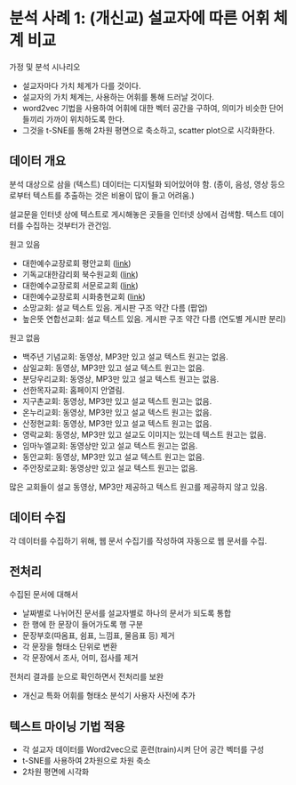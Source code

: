 * 분석 사례 1: (개신교) 설교자에 따른 어휘 체계 비교

가정 및 분석 시나리오

 - 설교자마다 가치 체계가 다를 것이다.
 - 설교자의 가치 체계는, 사용하는 어휘를 통해 드러날 것이다.
 - word2vec 기법을 사용하여 어휘에 대한 벡터 공간을 구하여, 의미가 비슷한 단어들끼리 가까이 위치하도록 한다.
 - 그것을 t-SNE를 통해 2차원 평면으로 축소하고, scatter plot으로 시각화한다.


** 데이터 개요

분석 대상으로 삼을 (텍스트) 데이터는 디지털화 되어있어야 함. (종이, 음성, 영상 등으로부터 텍스트를 추출하는 것은 비용이 많이 들고 어려움.)

설교문을 인터넷 상에 텍스트로 게시해놓은 곳들을 인터넷 상에서 검색함. 텍스트 데이터를 수집하는 것부터가 관건임.


원고 있음

 - 대한예수교장로회 평안교회 ([[http://pyeong-an.com/설교-말씀-원고/][link]])
 - 기독교대한감리회 북수원교회 ([[http://buksuwon.org/main/sub.html?pageCode=68)][link]])
 - 대한예수교장로회 서문로교회 ([[http://www.e-smr.org/bbs/board.html?code=pastor_02&inc=0)][link]])
 - 대한예수교장로회 시화충현교회 ([[http://www.scch1.kr/main/sub.html?pageCode=8][link]])
 - 소망교회: 설교 텍스트 있음. 게시판 구조 약간 다름 (팝업)
 - 높은뜻 연합선교회: 설교 텍스트 있음. 게시판 구조 약간 다름 (연도별 게시판 분리)

원고 없음

 - 백주년 기념교회: 동영상, MP3만 있고 설교 텍스트 원고는 없음.
 - 삼일교회: 동영상, MP3만 있고 설교 텍스트 원고는 없음.
 - 분당우리교회: 동영상, MP3만 있고 설교 텍스트 원고는 없음.
 - 선한목자교회: 홈페이지 안열림.
 - 지구촌교회: 동영상, MP3만 있고 설교 텍스트 원고는 없음.
 - 온누리교회: 동영상, MP3만 있고 설교 텍스트 원고는 없음.
 - 산정현교회: 동영상, MP3만 있고 설교 텍스트 원고는 없음.
 - 영락교회: 동영상, MP3만 있고 설교도 이미지는 있는데 텍스트 원고는 없음.
 - 임마누엘교회: 동영상만 있고 설교 텍스트 원고는 없음.
 - 동안교회: 동영상, MP3만 있고 설교 텍스트 원고는 없음.
 - 주안장로교회: 동영상만 있고 설교 텍스트 원고는 없음.

많은 교회들이 설교 동영상, MP3만 제공하고 텍스트 원고를 제공하지 않고 있음.


** 데이터 수집

각 데이터를 수집하기 위해, 웹 문서 수집기를 작성하여 자동으로 웹 문서를 수집.


** 전처리

수집된 문서에 대해서

 - 날짜별로 나뉘어진 문서를 설교자별로 하나의 문서가 되도록 통합
 - 한 행에 한 문장이 들어가도록 행 구분
 - 문장부호(따옴표, 쉼표, 느낌표, 물음표 등) 제거
 - 각 문장을 형태소 단위로 변환
 - 각 문장에서 조사, 어미, 접사를 제거

전처리 결과를 눈으로 확인하면서 전처리를 보완

 - 개신교 특화 어휘를 형태소 분석기 사용자 사전에 추가


** 텍스트 마이닝 기법 적용

 - 각 설교자 데이터를 Word2vec으로 훈련(train)시켜 단어 공간 벡터를 구성
 - t-SNE를 사용하여 2차원으로 차원 축소
 - 2차원 평면에 시각화


[[./assets/buksuwon.png]]

[[./assets/pyeongan.png]]
